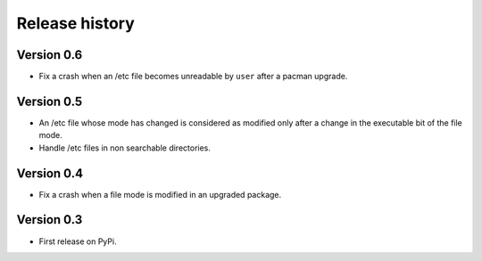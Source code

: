 Release history
===============

Version 0.6
-----------

* Fix a crash when an /etc file becomes unreadable by ``user`` after a pacman
  upgrade.

Version 0.5
-----------

* An /etc file whose mode has changed is considered as modified only after a
  change in the executable bit of the file mode.
* Handle /etc files in non searchable directories.

Version 0.4
-----------

* Fix a crash when a file mode is modified in an upgraded package.

Version 0.3
-----------

* First release on PyPi.
